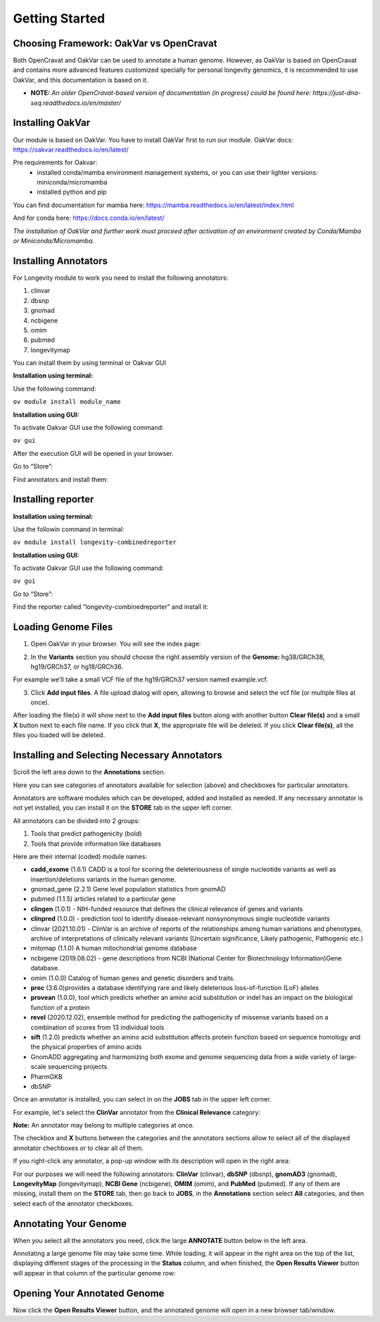 Getting Started
===============

Choosing Framework: OakVar vs OpenCravat
----------------------------------------

Both OpenCravat and OakVar can be used to annotate a human genome. However, as OakVar is based on OpenCravat and contains more advanced features customized specially for personal longevity genomics, it is recommended to use OakVar, and this documentation is based on it.

* **NOTE:** *An older OpenCravat-based version of documentation (in progress) could be found here: https://just-dna-seq.readthedocs.io/en/master/*

Installing OakVar
----------------------------

Our module is based on OakVar. You have to install OakVar first to run our module. 
OakVar docs: https://oakvar.readthedocs.io/en/latest/

Pre requirements for Oakvar: 
  - installed conda/mamba environment management systems, or you can use their lighter versions: miniconda/micromamba
  - installed python and pip

You can find documentation for mamba here: https://mamba.readthedocs.io/en/latest/index.html

And for conda here: https://docs.conda.io/en/latest/


*The installation of OakVar and further work must proceed after activation of an environment created by Conda/Mamba or Miniconda/Micromamba.*

Installing Annotators
----------------------

For Longevity module to work you need to install the following annotators:

1.	clinvar

2.	dbsnp

3.	gnomad

4.	ncbigene

5.	omim

6.	pubmed

7.	longevitymap

You can install them by using terminal or Oakvar GUI


**Installation using terminal:**

Use the following command:

``ov module install module_name``



**Installation using GUI:**

To activate Oakvar GUI use the following command:

``ov gui``

After the execution GUI will be opened in your browser.

Go to “Store”:

.. image:: gui-installation1.png
  :alt: gui-installation store

Find annotators and install them:

.. image:: gui-installation2.png
  :alt: gui-installation annotators


Installing reporter
--------------------

**Installation using terminal:**

Use the followin command in terminal:

``ov module install longevity-combinedreporter``

**Installation using GUI:**

To activate Oakvar GUI use the following command:

``ov gui``

Go to “Store”:

.. image:: gui-installation1.png
  :alt: gui-installation store

Find the reporter called “longevity-combinedreporter” and install it:

.. image:: gui-installation3.png
  :alt: gui-installation reporter

Loading Genome Files
---------------------

1. Open OakVar in your browser. You will see the index page:

.. image:: index.png
  :alt: Index page

2. In the **Variants** section you should choose the right assembly version of the **Genome:** hg38/GRCh38, hg19/GRCh37, or hg18/GRCh36.

For example we'll take a small VCF file of the hg19/GRCh37 version named example.vcf.

3. Click **Add input files**. A file upload dialog will open, allowing to browse and select the vcf file (or multiple files at once).

After loading the file(s) it will show next to the **Add input files** button along with another button **Clear file(s)** and a small **X** button next to each file name. If you click that **X**, the appropriate file will be deleted. If you click **Clear file(s)**, all the files you loaded will be deleted.

.. image:: vcf-loaded.png
  :alt: vcf files loaded
  
Installing and Selecting Necessary Annotators
---------------------------------------------
  
Scroll the left area down to the **Annotations** section.

Here you can see categories of annotators available for selection (above)  and checkboxes for particular annotators.

Annotators are software modules which can be developed, added and installed as needed. If any necessary annotator is not yet installed, you can install it on the **STORE** tab in the upper left corner.

All annotators can be divided into 2 groups:

1) Tools that predict pathogenicity (bold)
2) Tools that provide information like databases

Here are their internal (coded) module names:

• **cadd_exome** (1.6.1) CADD is a tool for scoring the deleteriousness of single nucleotide variants as well as insertion/deletions variants in the human genome.

• gnomad_gene (2.2.1) Gene level population statistics from gnomAD

• pubmed (1.1.5) articles related to a particular gene

• **clingen** (1.0.1) - NIH-funded resource that defines the clinical relevance of genes and variants

• **clinpred** (1.0.0) - prediction tool to identify disease-relevant nonsynonymous single nucleotide variants

• clinvar (2021.10.01) - ClinVar is an archive of reports of the relationships among human variations and phenotypes, archive of interpretations of clinically relevant variants (Uncertain significance, Likely pathogenic, Pathogenic etc.)

• mitomap (1.1.0) A human mitochondrial genome database

• ncbigene (2019.08.02) -  gene descriptions from NCBI (National Center for Biotechnology Information)Gene database.

• omim (1.0.0) Catalog of human genes and genetic disorders and traits.

• **prec** (3.6.0)provides a database identifying rare and likely deleterious loss-of-function (LoF) alleles

• **provean** (1.0.0), tool which predicts whether an amino acid substitution or indel has an impact on the biological function of a protein

• **revel** (2020.12.02), ensemble method for predicting the pathogenicity of missense variants based on a combination of scores from 13 individual tools

• **sift** (1.2.0) predicts whether an amino acid substitution affects protein function based on sequence homology and the physical properties of amino acids

• GnomADD aggregating and harmonizing both exome and genome sequencing data from a wide variety of large-scale sequencing projects

• PharmGKB

• dbSNP

Once an annotator is installed, you can select in on the **JOBS** tab in the upper left corner.

For example, let's select the **ClinVar** annotator from the **Clinical Relevance** category:

.. image:: select-annotations.png
  :alt: Selecting annotators
  
**Note:** An annotator may belong to multiple categories at once.

The checkbox and **X** buttons between the categories and the annotators sections allow to select all of the displayed annotator chechboxes or to clear all of them.

If you right-click any annotator, a pop-up window with its description will open in the right area:

.. image:: annotation-description.png
  :alt: Annotator description
  
For our purposes we will need the following annotators: **ClinVar** (clinvar), **dbSNP** (dbsnp), **gnomAD3** (gnomad), **LongevityMap** (longevitymap), **NCBI Gene** (ncbigene), **OMIM** (omim), and **PubMed** (pubmed). If any of them are missing, install them on the **STORE** tab, then go back to **JOBS**, in the **Annotations** section  select **All** categories, and then select each of the annotator checkboxes.  
  
Annotating Your Genome  
----------------------
  
When you select all the annotators you need, click the large **ANNOTATE** button below in the left area.

Annotating a large genome file may take some time. While loading, it will appear in the right area on the top of the list, displaying different stages of the processing in the **Status** column, and when finished, the **Open Results Viewer** button will appear in that column of the particular genome row:

.. image:: genome-annotated.png
  :alt: Genome annotated
  
Opening Your Annotated Genome
----------------------------
  
Now click the **Open Results Viewer** button, and the annotated genome will open in a new browser tab/window.
